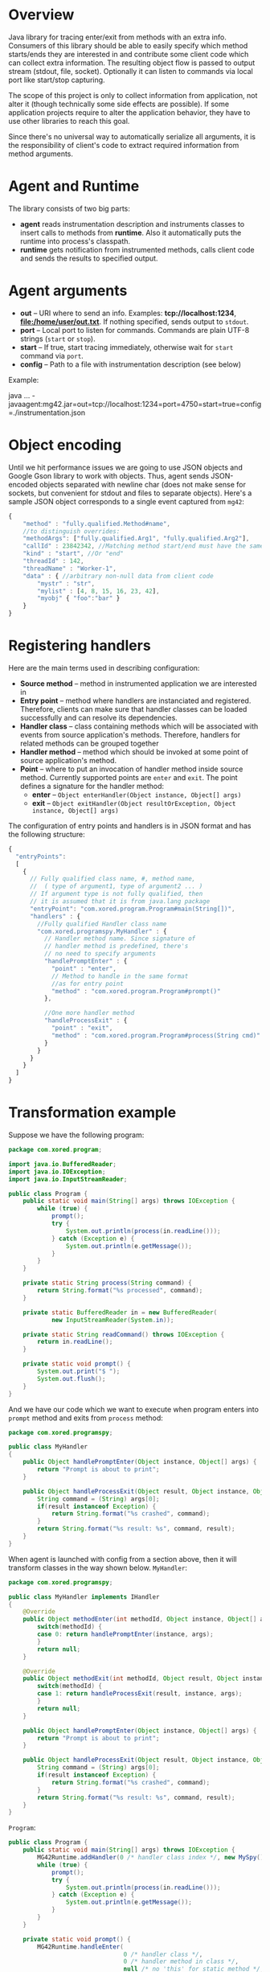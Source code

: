 * Overview
  Java library for tracing enter/exit from methods with an extra info. Consumers of this library should be able to easily specify which method starts/ends they are interested in and contribute some client code which can collect extra information. The resulting object flow is passed to output stream (stdout, file, socket). Optionally it can listen to commands via local port like start/stop capturing.

  The scope of this project is only to collect information from application, not alter it (though technically some side effects are possible). If some application projects require to alter the application behavior, they have to use other libraries to reach this goal.

  Since there's no universal way to automatically serialize all arguments, it is the responsibility of client's code to extract required information from method arguments.

* Agent and Runtime
  The library consists of two big parts:
  - *agent* reads instrumentation description and instruments classes to insert calls to methods from *runtime*. Also it automatically puts the runtime into process's classpath.
  - *runtime* gets notification from instrumented methods, calls client code and sends the results to specified output.

* Agent arguments
  - *out* -- URI where to send an info. Examples: *tcp://localhost:1234*, *file:/home/user/out.txt*. If nothing specified, sends output to =stdout=.
  - *port* -- Local port to listen for commands. Commands are plain UTF-8 strings (=start= or =stop=).
  - *start* -- If true, start tracing immediately, otherwise wait for =start= command via =port=.
  - *config* -- Path to a file with instrumentation description (see below)
  Example: 
  #+_src bash
  java ...  -javaagent:mg42.jar=out=tcp://localhost:1234=port=4750=start=true=config=./instrumentation.json
  #+END_SRC

* Object encoding
  Until we hit performance issues we are going to use JSON objects and Google Gson library to work with objects. Thus, agent sends JSON-encoded objects separated with newline char (does not make sense for sockets, but convenient for stdout and files to separate objects).
  Here's a sample JSON object corresponds to a single event captured from =mg42=:
  #+BEGIN_SRC js
    {
        "method" : "fully.qualified.Method#name",
        //to distinguish overrides:
        "methodArgs": ["fully.qualified.Arg1", "fully.qualified.Arg2"], 
        "callId" : 23842342, //Matching method start/end must have the same ID
        "kind" : "start", //Or "end"
        "threadId" : 142,
        "threadName" : "Worker-1",
        "data" : { //arbitrary non-null data from client code
            "mystr" : "str",
            "mylist" : [4, 8, 15, 16, 23, 42],
            "myobj" { "foo":"bar" }
        }
    }
  #+END_SRC
  
* Registering handlers
  Here are the main terms used in describing configuration:
  - *Source method* -- method in instrumented application we are interested in
  - *Entry point* -- method where handlers are instanciated and registered. Therefore, clients can make sure that handler classes can be loaded successfully and can resolve its dependencies.
  - *Handler class* -- class containing methods which will be associated with events from source application's methods. Therefore, handlers for related methods can be grouped together
  - *Handler method* -- method which should be invoked at some point of source application's method.
  - *Point* -- where to put an invocation of handler method inside source method. Currently supported points are =enter= and =exit=. The point defines a signature for the handler method:
    - *enter* -- =Object enterHandler(Object instance, Object[] args)=
    - *exit* -- =Object exitHandler(Object resultOrException, Object instance, Object[] args)=

  The configuration of entry points and handlers is in JSON format and has the following structure:
  #+BEGIN_SRC js
    {
      "entryPoints": 
      [
        {
          // Fully qualified class name, #, method name, 
          //  ( type of argument1, type of argument2 ... )
          // If argument type is not fully qualified, then
          // it is assumed that it is from java.lang package
          "entryPoint": "com.xored.program.Program#main(String[])",
          "handlers" : {
            //Fully qualified Handler class name
            "com.xored.programspy.MyHandler" : {
              // Handler method name. Since signature of
              // handler method is predefined, there's 
              // no need to specify arguments
              "handlePromptEnter" : {
                "point" : "enter",
                // Method to handle in the same format 
                //as for entry point
                "method" : "com.xored.program.Program#prompt()"
              },
    
              //One more handler method
              "handleProcessExit" : {
                "point" : "exit",
                "method" : "com.xored.program.Program#process(String cmd)"
              }
            }
          }
        }
      ]
    }
  #+END_SRC

* Transformation example
  Suppose we have the following program:
  #+BEGIN_SRC java
    package com.xored.program;
    
    import java.io.BufferedReader;
    import java.io.IOException;
    import java.io.InputStreamReader;
    
    public class Program {
        public static void main(String[] args) throws IOException {
            while (true) {
                prompt();
                try {
                    System.out.println(process(in.readLine()));
                } catch (Exception e) {
                    System.out.println(e.getMessage());
                }
            }
        }
    
        private static String process(String command) {
            return String.format("%s processed", command);
        }
    
        private static BufferedReader in = new BufferedReader(
                new InputStreamReader(System.in));
    
        private static String readCommand() throws IOException {
            return in.readLine();
        }
    
        private static void prompt() {
            System.out.print("$ ");
            System.out.flush();
        }
    }
  #+END_SRC

  And we have our code which we want to execute when program enters into =prompt= method and exits from =process= method:
  #+BEGIN_SRC java
    package com.xored.programspy;
    
    public class MyHandler
    {
        public Object handlePromptEnter(Object instance, Object[] args) {
            return "Prompt is about to print";
        }
    
        public Object handleProcessExit(Object result, Object instance, Object[] args) {
            String command = (String) args[0];
            if(result instanceof Exception) {
                return String.format("%s crashed", command);
            }
            return String.format("%s result: %s", command, result);
        }
    }
  #+END_SRC

  When agent is launched with config from a section above, then it will transform classes in the way shown below.
  =MyHandler=:
  #+BEGIN_SRC java
    package com.xored.programspy;
        
    public class MyHandler implements IHandler
    {
        @Override 
        public Object methodEnter(int methodId, Object instance, Object[] args) {
            switch(methodId) {
            case 0: return handlePromptEnter(instance, args);
            }
            return null;
        }
    
        @Override
        public Object methodExit(int methodId, Object result, Object instance, Object[] args) {
            switch(methodId) {
            case 1: return handleProcessExit(result, instance, args);
            }
            return null;
        }
    
        public Object handlePromptEnter(Object instance, Object[] args) {
            return "Prompt is about to print";
        }
        
        public Object handleProcessExit(Object result, Object instance, Object[] args) {
            String command = (String) args[0];
            if(result instanceof Exception) {
                return String.format("%s crashed", command);
            }
            return String.format("%s result: %s", command, result);
        }
    }
    
  #+END_SRC

  =Program=:
  #+BEGIN_SRC java
    public class Program {
        public static void main(String[] args) throws IOException {
            MG42Runtime.addHandler(0 /* handler class index */, new MySpy());
            while (true) {
                prompt();
                try {
                    System.out.println(process(in.readLine()));
                } catch (Exception e) {
                    System.out.println(e.getMessage());
                }
            }
        }
        
        private static void prompt() {
            MG42Runtime.handleEnter(
                                    0 /* handler class */, 
                                    0 /* handler method in class */,
                                    null /* no 'this' for static method */,
                                    new Object[0] /* no args */
                                    )
    
            System.out.print("$ ");
            System.out.flush();
        }
    
        private static String process(String command) {
            try {
                String result = String.format("%s processed", command);
                MG42Runtime.handleExit(0, 1, result, null, new Object[] { command });
                return result;
            } catch(Exception exception) {
                MG42Runtime.handleExit(0, 1, exception,  null, new Object[] { command });
            }
        }
    
    
        private static BufferedReader in = 
            new BufferedReader(new InputStreamReader(System.in));
        
        private static String readCommand() throws IOException {
            return in.readLine();
        }
    }
    
  #+END_SRC

